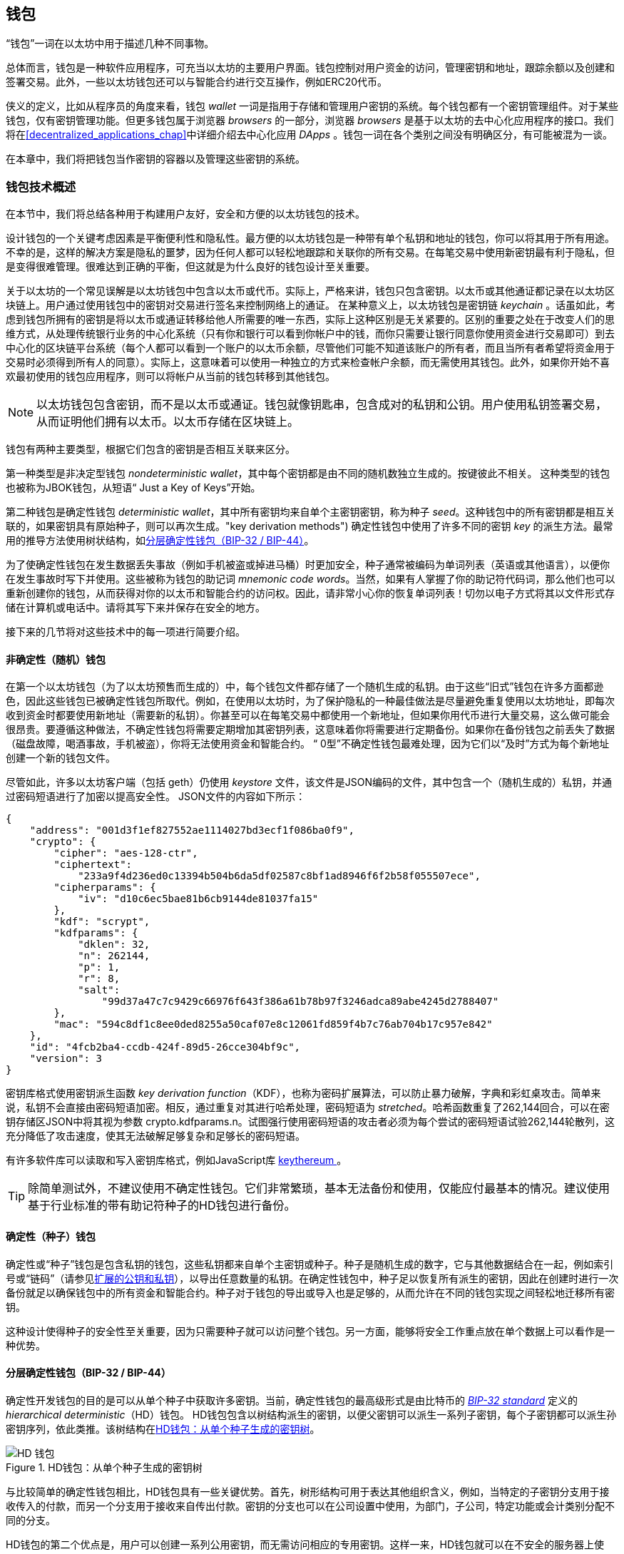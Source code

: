 [[wallets_chapter]]
== 钱包

((("wallets", id="ix_05wallets-asciidoc0", range="startofrange")))“钱包”一词在以太坊中用于描述几种不同事物。

总体而言，钱包是一种软件应用程序，可充当以太坊的主要用户界面。钱包控制对用户资金的访问，管理密钥和地址，跟踪余额以及创建和签署交易。此外，一些以太坊钱包还可以与智能合约进行交互操作，例如ERC20代币。

((("wallets","defined")))侠义的定义，比如从程序员的角度来看，钱包 _wallet_ 一词是指用于存储和管理用户密钥的系统。每个钱包都有一个密钥管理组件。对于某些钱包，仅有密钥管理功能。但更多钱包属于浏览器 _browsers_ 的一部分，浏览器 _browsers_ 是基于以太坊的去中心化应用程序的接口。我们将在<<decentralized_applications_chap>>中详细介绍去中心化应用 _DApps_ 。钱包一词在各个类别之间没有明确区分，有可能被混为一谈。

在本章中，我们将把钱包当作密钥的容器以及管理这些密钥的系统。

[[wallet_tech_overview]]
=== 钱包技术概述

((("wallets","technology overview", id="ix_05wallets-asciidoc1", range="startofrange")))在本节中，我们将总结各种用于构建用户友好，安全和方便的以太坊钱包的技术。

设计钱包的一个关键考虑因素是平衡便利性和隐私性。最方便的以太坊钱包是一种带有单个私钥和地址的钱包，你可以将其用于所有用途。不幸的是，这样的解决方案是隐私的噩梦，因为任何人都可以轻松地跟踪和关联你的所有交易。在每笔交易中使用新密钥最有利于隐私，但是变得很难管理。很难达到正确的平衡，但这就是为什么良好的钱包设计至关重要。

关于以太坊的一个常见误解是以太坊钱包中包含以太币或代币。实际上，严格来讲，钱包只包含密钥。以太币或其他通证都记录在以太坊区块链上。用户通过使用钱包中的密钥对交易进行签名来控制网络上的通证。((("keychains"))) 在某种意义上，以太坊钱包是密钥链 _keychain_ 。话虽如此，考虑到钱包所拥有的密钥是将以太币或通证转移给他人所需要的唯一东西，实际上这种区别是无关紧要的。区别的重要之处在于改变人们的思维方式，从处理传统银行业务的中心化系统（只有你和银行可以看到你帐户中的钱，而你只需要让银行同意你使用资金进行交易即可）到去中心化的区块链平台系统（每个人都可以看到一个账户的以太币余额，尽管他们可能不知道该账户的所有者，而且当所有者希望将资金用于交易时必须得到所有人的同意）。实际上，这意味着可以使用一种独立的方式来检查帐户余额，而无需使用其钱包。此外，如果你开始不喜欢最初使用的钱包应用程序，则可以将帐户从当前的钱包转移到其他钱包。

[NOTE]
====
以太坊钱包包含密钥，而不是以太币或通证。钱包就像钥匙串，包含成对的私钥和公钥。用户使用私钥签署交易，从而证明他们拥有以太币。以太币存储在区块链上。
====

钱包有两种主要类型，根据它们包含的密钥是否相互关联来区分。

((("nondeterministic (random) wallets", id="ix_05wallets-asciidoc2", range="startofrange")))((("random (nondeterministic) wallets", id="ix_05wallets-asciidoc3", range="startofrange")))((("wallets","nondeterministic", id="ix_05wallets-asciidoc4", range="startofrange")))第一种类型是非决定型钱包 _nondeterministic wallet_，其中每个密钥都是由不同的随机数独立生成的。按键彼此不相关。 ((("JBOK wallets", seealso="nondeterministic (random) wallets"))) 这种类型的钱包也被称为JBOK钱包，从短语“ Just a Key of Keys”开始。

((("deterministic (seeded) wallets","defined")))((("wallets","deterministic"))) 第二种钱包是确定性钱包 _deterministic wallet_，其中所有密钥均来自单个主密钥密钥，称为种子 _seed_。这种钱包中的所有密钥都是相互关联的，如果密钥具有原始种子，则可以再次生成。(("key derivation methods"))) 确定性钱包中使用了许多不同的密钥 _key_ 的派生方法。最常用的推导方法使用树状结构，如<<hd_wallets>>。

((("mnemonic code words")))((("seeds","mnemonic code words for")))为了使确定性钱包在发生数据丢失事故（例如手机被盗或掉进马桶）时更加安全，种子通常被编码为单词列表（英语或其他语言），以便你在发生事故时写下并使用。这些被称为钱包的助记词 _mnemonic code words_。当然，如果有人掌握了你的助记符代码词，那么他们也可以重新创建你的钱包，从而获得对你的以太币和智能合约的访问权。因此，请非常小心你的恢复单词列表！切勿以电子方式将其以文件形式存储在计算机或电话中。请将其写下来并保存在安全的地方。

接下来的几节将对这些技术中的每一项进行简要介绍。


[[random_wallet]]
==== 非确定性（随机）钱包

在第一个以太坊钱包（为了以太坊预售而生成的）中，每个钱包文件都存储了一个随机生成的私钥。由于这些“旧式”钱包在许多方面都逊色，因此这些钱包已被确定性钱包所取代。例如，在使用以太坊时，为了保护隐私的一种最佳做法是尽量避免重复使用以太坊地址，即每次收到资金时都要使用新地址（需要新的私钥）。你甚至可以在每笔交易中都使用一个新地址，但如果你用代币进行大量交易，这么做可能会很昂贵。要遵循这种做法，不确定性钱包将需要定期增加其密钥列表，这意味着你将需要进行定期备份。如果你在备份钱包之前丢失了数据（磁盘故障，喝酒事故，手机被盗），你将无法使用资金和智能合约。 “ 0型”不确定性钱包最难处理，因为它们以“及时”方式为每个新地址创建一个新的钱包文件。

((("keystore file"))) 尽管如此，许多以太坊客户端（包括 +geth+）仍使用 _keystore_ 文件，该文件是JSON编码的文件，其中包含一个（随机生成的）私钥，并通过密码短语进行了加密以提高安全性。 JSON文件的内容如下所示：

[[keystore_example]]
[source,json]
----
{
    "address": "001d3f1ef827552ae1114027bd3ecf1f086ba0f9",
    "crypto": {
        "cipher": "aes-128-ctr",
        "ciphertext":
            "233a9f4d236ed0c13394b504b6da5df02587c8bf1ad8946f6f2b58f055507ece",
        "cipherparams": {
            "iv": "d10c6ec5bae81b6cb9144de81037fa15"
        },
        "kdf": "scrypt",
        "kdfparams": {
            "dklen": 32,
            "n": 262144,
            "p": 1,
            "r": 8,
            "salt":
                "99d37a47c7c9429c66976f643f386a61b78b97f3246adca89abe4245d2788407"
        },
        "mac": "594c8df1c8ee0ded8255a50caf07e8c12061fd859f4b7c76ab704b17c957e842"
    },
    "id": "4fcb2ba4-ccdb-424f-89d5-26cce304bf9c",
    "version": 3
}
----

((("key derivation function (KDF)")))((("password stretching algorithm"))) 密钥库格式使用密钥派生函数 _key derivation function_（KDF），也称为密码扩展算法，可以防止暴力破解，字典和彩虹桌攻击。简单来说，私钥不会直接由密码短语加密。相反，通过重复对其进行哈希处理，密码短语为 _stretched_。哈希函数重复了262,144回合，可以在密钥存储区JSON中将其视为参数 +crypto.kdfparams.n+。试图强行使用密码短语的攻击者必须为每个尝试的密码短语试验262,144轮散列，这充分降低了攻击速度，使其无法破解足够复杂和足够长的密码短语。

有许多软件库可以读取和写入密钥库格式，例如JavaScript库  https://github.com/ethereumjs/keythereum[ +keythereum+ ] 。

[TIP]
====
除简单测试外，不建议使用不确定性钱包。它们非常繁琐，基本无法备份和使用，仅能应付最基本的情况。建议使用基于行业标准的带有助记符种子的HD钱包进行备份。(((range="endofrange", startref="ix_05wallets-asciidoc4")))(((range="endofrange", startref="ix_05wallets-asciidoc3")))(((range="endofrange", startref="ix_05wallets-asciidoc2")))
====

[[deterministic_wallets]]
==== 确定性（种子）钱包

((("deterministic (seeded) wallets","about")))((("wallets","deterministic"))) 确定性或“种子”钱包是包含私钥的钱包，这些私钥都来自单个主密钥或种子。种子是随机生成的数字，它与其他数据结合在一起，例如索引号或“链码”（请参见<<extended_keys>>），以导出任意数量的私钥。在确定性钱包中，种子足以恢复所有派生的密钥，因此在创建时进行一次备份就足以确保钱包中的所有资金和智能合约。种子对于钱包的导出或导入也是足够的，从而允许在不同的钱包实现之间轻松地迁移所有密钥。

这种设计使得种子的安全性至关重要，因为只需要种子就可以访问整个钱包。另一方面，能够将安全工作重点放在单个数据上可以看作是一种优势。

[[hd_wallets]]
==== 分层确定性钱包（BIP-32 / BIP-44）

((("Bitcoin improvement proposals (BIPs)","Hierarchical Deterministic Wallets (BIP-32/BIP-44)")))((("hierarchical deterministic wallets (BIP-32/BIP-44)"))) 确定性开发钱包的目的是可以从单个种子中获取许多密钥。当前，确定性钱包的最高级形式是由比特币的 http://bit.ly/2B2vQWs[_BIP-32 standard_] 定义的 _hierarchical deterministic_（HD）钱包。 HD钱包包含以树结构派生的密钥，以便父密钥可以派生一系列子密钥，每个子密钥都可以派生孙密钥序列，依此类推。该树结构在<<hd_wallets_figure>>。

[[hd_wallets_figure]]
.HD钱包：从单个种子生成的密钥树
image::images/hd_wallet.png["HD 钱包"]

与比较简单的确定性钱包相比，HD钱包具有一些关键优势。首先，树形结构可用于表达其他组织含义，例如，当特定的子密钥分支用于接收传入的付款，而另一个分支用于接收来自传出付款。密钥的分支也可以在公司设置中使用，为部门，子公司，特定功能或会计类别分配不同的分支。

HD钱包的第二个优点是，用户可以创建一系列公用密钥，而无需访问相应的专用密钥。这样一来，HD钱包就可以在不安全的服务器上使用，也可以仅用于观看或仅能接收的能力，因为这些钱包没有可以花费资金的私钥。

[[mnemonic_codes]]
==== 种子和助记符代码（BIP-39）

((("BIP-39 standard")))((("Bitcoin improvement proposals (BIPs)","Mnemonic Code Words (BIP-39)")))((("mnemonic code words","BIP-39")))((("seeds","mnemonic code words for", seealso="mnemonic code words")))((("wallets","mnemonic codes (BIP-39)"))) 有很多私钥的编码方法以进行安全备份和检索。当前首选的方法是使用单词序列，以正确的顺序组合在一起时，可以唯一地重新创建私钥。有时称为助记符 _mnemonic_，该方法已由 http://bit.ly/2OEMjUz[BIP-39] 标准化。如今，许多以太坊钱包（以及其他加密货币的钱包）都使用此标准，并且可以使用可互操作的助记符来导入和导出种子以进行备份和恢复。

要了解为什么这种方法变得流行，我们来看一个示例：

[[hex_seed_example]]
.以十六进制形式显示的确定性钱包的种子
----
FCCF1AB3329FD5DA3DA9577511F8F137
----

[[mnemonic_seed_example]]
.以12个单词的助记符表示的确定性钱包的种子
----
wolf juice proud gown wool unfair
wall cliff insect more detail hub
----

实际上，写下十六进制序列时出现错误的可能性很高。相反，已知单词的列表很容易处理，主要是因为单词（尤其是英语单词）的编写存在很高的冗余度。如果“ inzect”是偶然记录的，则在需要恢复钱包时，可以很快确定“ inzect”不是有效的英文单词，而应使用“ insect”。我们正在讨论写下种子的表示形式，因为这是管理HD钱包时的一种好习惯：在丢失数据（无论是由于意外还是被盗）的情况下，需要种子来恢复钱包，因此保持备份非常谨慎。但是，必须将种子高度保密，因此应谨慎避免数字备份。因此，较早的建议是使用笔和纸进行备份。

总而言之，使用恢复字列表为HD钱包的种子进行编码是最简单的方法，可以安全地导出，转录，在纸上记录，无误读取以及将私钥集导入另一个钱包。((range="endofrange", startref="ix_05wallets-asciidoc1")))


[[wallet_best_practices]]
=== 钱包最佳实践方法

((("wallets","best practices for", id="ix_05wallets-asciidoc5", range="startofrange")))随着加密货币钱包技术的成熟，出现了一些通用的行业标准，这些标准使钱包可以广泛地互操作，易于使用，安全和灵活。这些标准还允许钱包从单个助记符中导出多种不同加密货币的密钥。这些通用标准是：

* 基于BIP-39协议的助记词
* 基于BIP-32的HD钱包
* 基于BIP-43的多功能HD钱包结构
* 基于BIP-44协议的多币种和多账户钱包

这些标准可能会更改或被未来的发展淘汰，但目前它们形成了一组紧密相连的技术，已成为大多数区块链平台及其加密货币的“事实上的钱包”标准。

这些标准已广泛地被软件和硬件钱包采用，从而使所有这些钱包都可以互操作。用户可以导出在其中一个钱包中生成的助记符，然后将其导入到另一个钱包中，以恢复所有密钥和地址。

支持这些标准的软件钱包的一些例子包括（按字母顺序列出）Jaxx，MetaMask，MyCrypto和MyEtherWallet（MEW）。((("hardware wallets")))支持这些标准的硬件钱包的例子包括Keepkey，Ledger和Trezor。

以下各节详细研究了每种技术。

[TIP]
====
如果你要实现一个以太坊钱包，则应按照BIP-32，BIP-39，BIP-43和BIP-44标准，将其构建为HD钱包，并使用种子编码为助记码进行备份，可以参考以下各节中的内容。
====

[[bip39]]
[[mnemonic_code_words]]
==== 助记词（BIP-39）

((("BIP-39 standard", id="ix_05wallets-asciidoc6", range="startofrange")))((("Bitcoin improvement proposals (BIPs)","Mnemonic Code Words (BIP-39)", id="ix_05wallets-asciidoc7", range="startofrange")))((("mnemonic code words","BIP-39", id="ix_05wallets-asciidoc8", range="startofrange")))((("wallets","mnemonic codes (BIP-39)", id="ix_05wallets-asciidoc9", range="startofrange")))助记词是一个单词序列，其中包含了一个随机数。该随机数用作获得确定性钱包的种子。单词序列足以重建种子，从而重建钱包和所有派生的密钥。使用助记词实现确定性钱包的钱包应用程序在首次创建钱包时会向用户显示12至24个单词的序列。单词序列就是钱包备份，可用于恢复和重新创建相同或任何兼容钱包应用程序中的所有密钥。如前所述，助记词列表使用户更容易备份钱包，因为它们易于阅读并正确传递： pass:[ <span class="keep-together">transcribe</span> ]。

[NOTE]
====
((("brainwallets, mnemonic words vs.")))助记词经常与智力钱包“ brainwallets”混淆。它们是不相同的。主要区别在于智力钱包由用户选择的单词组成，而助记词由钱包随机创建并呈现给用户。这个重要的区别使助记词更加安全，因为人类是非常差的随机性来源。也许更重要的是，使用“ 智力钱包”一词意味着必须记住这些词，这是一个糟糕的主意，会使你在需要时无法提供钱包备份。
====

BIP-39标准中定义了助记码。请注意，BIP-39仅是助记码标准的一种实现。 Electrum比特币钱包使用的是一个比BIP-39还要早的标准，即一组不同的单词。 BIP-39是公司在Trezor硬件钱包后面提出的，与Electrum的实现不兼容。但是，BIP-39现在已经在数十种可互操作的实现中获得了广泛的行业支持，因此应被视为事实上的行业标准。此外，BIP-39可用于产生支持以太坊的多货币钱包，而Electrum的种子则不能。

BIP-39定义了助记码和种子的创建标准，在此我们分九步进行描述。为了清楚起见，该过程分为两个部分：步骤1至6在<<generating_mnemonic_words>>，步骤7至9显示在<<mnemonic_to_seed>>。

[[generating_mnemonic_words]]
===== 生成助记词

((("BIP-39 standard","generating code words with")))((("checksum","in mnemonic code word generation")))((("mnemonic code words","generating"))) 钱包会使用BIP-39中定义的标准化流程自动生成助记词。钱包从熵源开始，添加校验和，然后将熵映射到单词列表：

1. 创建一个128至256位的加密随机序列 +S+。
2. 通过获取 +S+ 的SHA-256哈希值的第一个（ +S+ 的长度 ÷32）位来创建 +S+ 的校验和。
3. 将校验和添加到随机序列 +S+ 的末尾。
4. 将 序列-校验和 等分为 11位 的长度。
5. 将每个11位值映射到预定义的2,048个单词的词典中的单词。
6. 从单词序列创建助记码，并保持顺序。

<<generating_entropy_and_encoding>>显示如何使用熵来生成助记词。

<<table_bip39_entropy>>表示熵数据的大小与单词中助记码长度之间的关系。

[[table_bip39_entropy]]
.助记码：熵和词的长度
[options="header"]
|=======
|熵 (bits) | 校验和 (bits) | 熵 *+* 校验和 (bits) | 助记词长度 (words)
| 128 | 4 | 132 | 12
| 160 | 5 | 165 | 15
| 192 | 6 | 198 | 18
| 224 | 7 | 231 | 21
| 256 | 8 | 264 | 24
|=======

[[generating_entropy_and_encoding]]
[role="smallerseventy"]
.生成熵并将其编码为助记词
image::images/bip39-part1.png["生成熵并将其编码为助记词"]

[[mnemonic_to_seed]]
===== 从助记符到种子

((("BIP-39 standard","deriving seed from mnemonic words")))((("seeds","deriving from mnemonic code words")))助记词代表长度为128到256位的熵。然后，通过使用键拉伸函数 ((("PBKDF2 function"))) PBKDF2，使用熵来导出更长的（512位）种子。产生的种子用于构建确定性钱包并导出其密钥。

((("key-stretching function")))((("salts"))) 密钥-拉伸函数采用两个参数：助记符和盐 _salt_。在密钥拉伸功能中加盐的目的是使查找表变得困难以防止进行暴力攻击。在BIP-39标准中，盐的另一个用途是：它允许引入密码短语，该密码短语是保护种子的附加安全因素，我们将在<<mnemonic_passphrase>>进行更详细的描述。

步骤7至9中描述的过程是继续上一节中描述的过程：

[[start=7]]
7. PBKDF2 密钥拉伸功能的第一个参数是在步骤6中生成的助记词 _mnemonic_。
8. PBKDF2密钥拉伸功能的第二个参数是盐 _salt_。盐由字符串常量+“助记符” +与可选的用户提供的密码短语组成。
9. PBKDF2使用HMAC-SHA512算法使用2,048轮散列来扩展助记符和盐参数，产生512位值作为其最终输出。该512位值是种子。

<<mnemonic_to_seed_figure>>显示助记符如何用于生成种子。

[[mnemonic_to_seed_figure]]
.从助记符到种子
image::images/bip39-part2.png["从助记词到种子"]

[NOTE]
====
密钥拉伸功能及其2,048轮哈希运算，在某种程度上可以有效地防止对助记符或密码短语的暴力攻击。尝试数以千计的密码短语和助记符组合非常昂贵（在计算中），而可能派生的种子数量巨大（2^512^，或大约10^154^），远大于原子数在可见的宇宙中（大约10^80^）。
====

表格 pass:[<a data-type="xref" data-xrefstyle="select:labelnumber" href="#mnemonic_128_no_pass">#mnemonic_128_no_pass</a>, <a data-type="xref" data-xrefstyle="select:labelnumber" href="#mnemonic_128_w_pass">#mnemonic_128_w_pass</a>, and <a data-type="xref" data-xrefstyle="select:labelnumber" href="#mnemonic_256_no_pass">#mnemonic_256_no_pass</a>] 显示了一些助记码及其产生的种子的例子。

[[mnemonic_128_no_pass]]
.128位熵助记词，无密码短语，产生的种子
[cols="h,"]
|=======
| *Entropy input (128 bits)*| +0c1e24e5917779d297e14d45f14e1a1a+
| *Mnemonic (12 words)* | +army van defense carry jealous true garbage claim echo media make crunch+
| *Passphrase*| (none)
| *Seed  (512 bits)* | +5b56c417303faa3fcba7e57400e120a0ca83ec5a4fc9ffba757fbe63fbd77a89a1a3be4c67196f57c39+
+a88b76373733891bfaba16ed27a813ceed498804c0570+
|=======

[[mnemonic_128_w_pass]]
.128-bit 位熵助记词，带密码短语，产生的种子
[cols="h,"]
|=======
| *Entropy input (128 bits)*| +0c1e24e5917779d297e14d45f14e1a1a+
| *Mnemonic (12 words)* | +army van defense carry jealous true garbage claim echo media make crunch+
| *Passphrase*| SuperDuperSecret
| *Seed  (512 bits)* | +3b5df16df2157104cfdd22830162a5e170c0161653e3afe6c88defeefb0818c793dbb28ab3ab091897d0+
+715861dc8a18358f80b79d49acf64142ae57037d1d54+
|=======

[role="pagebreak-before"]
[[mnemonic_256_no_pass]]
.256位熵助记词，无密码短语，产生的种子
[cols="h,"]
|=======
| *Entropy input (256 bits)* | +2041546864449caff939d32d574753fe684d3c947c3346713dd8423e74abcf8c+
| *Mnemonic (24 words)* | +cake apple borrow silk endorse fitness top denial coil riot stay wolf
luggage oxygen faint major edit measure invite love trap field dilemma oblige+
| *Passphrase*| (none)
| *Seed (512 bits)* | +3269bce2674acbd188d4f120072b13b088a0ecf87c6e4cae41657a0bb78f5315b33b3a04356e53d062e5+
+5f1e0deaa082df8d487381379df848a6ad7e98798404+
|=======

[[mnemonic_passphrase]]
===== BIP-39中的可选密码

((("BIP-39 standard","optional passphrase with")))((("mnemonic code words","optional passphrase in BIP-39")))((("passphrases")))((("seeds","optional passphrase with"))) BIP-39标准允许在衍生种子时使用可选的密码短语。如果不使用密码短语，则将助记符与由常量字符串+“助记符” +组成的盐一起拉伸，从而可以从任何给定的助记符生成特定的512位种子。如果使用密码短语，则拉伸函数从同一助记符产生不同的种子。实际上，在给定单个助记符的情况下，每种可能的密码短语都会导致不同的种子。本质上，没有“错误的”密码短语。所有密码短语都是有效的，并且它们都导致不同的种子，从而形成大量可能的未初始化的钱包。可能的钱包如此之大（2^512^），只要密码短语具有足够的复杂性和长度，实际上就不可能有强行破解或意外猜测到正在使用的钱包的可能性。

[TIP]
====
BIP-39中没有“错误的”密码短语。每个密码短语都可以推导出一些钱包，不过除非先前使用过，那么这些钱包是空的。
====

可选密码短语具有两个重要功能：

* 第二个因素（记住的东西）使助记符自身无用，从而保护助记符备份免受小偷的侵害。

* ((("duress wallet")))((("wallets","duress wallet")))采用 一种合理的可否认性或“胁迫钱包”方式，其中选定的密码短语推导出一个包含少量资金的钱包，可以骗过攻击者，保护包含大部分资金的“真实”钱包。

[role="pagebreak-before"]
但是，请务必注意，使用密码短语会带来丢失的风险：

* 如果钱包所有者丧失表达能力或死亡，并且没人知道密码，则种子将无用，并且存储在钱包中的所有资金将永远丢失。

* 相反，如果所有者在与备份种子的相同位置备份密码短语，则会破坏第二个目的。

虽然密码短语非常有用，但应考虑到存在继承人可以越过拥有者而恢复加密货币的可能性，仅应将其与精心计划的备份和恢复过程结合使用。

[[working_mnemonic_codes]]
===== 使用助记词

((("BIP-39 standard","libraries")))((("BIP-39 standard","working with mnemonic codes"))) 许多不同编程语言都有BIP-39的库。例如：

https://github.com/trezor/python-mnemonic[python-mnemonic]:: SatoshiLabs团队提出的标准BIP-39的Python库，

https://github.com/ConsenSys/eth-lightwallet[ConsenSys/eth-lightwallet]:: 用于节点和浏览器的轻量级JS以太坊钱包（使用BIP-39）

https://www.npmjs.com/package/bip39[npm/bip39]:: 比特币BIP-39的JavaScript实现：用于生成确定性密钥的助记码

在独立网页中也实现了BIP-39生成器（<<a_bip39_generator_as_a_standalone_web_page>>），这对于测试和实验非常有用。 https://iancoleman.io/bip39/[Mnemonic Code Converter] 助记符代码转换器生成助记符，种子和扩展的私钥。可以在浏览器中离线使用，也可以在线访问。(((range="endofrange", startref="ix_05wallets-asciidoc9")))(((range="endofrange", startref="ix_05wallets-asciidoc8")))(((range="endofrange", startref="ix_05wallets-asciidoc7")))(((range="endofrange", startref="ix_05wallets-asciidoc6")))

[[a_bip39_generator_as_a_standalone_web_page]]
.BIP-39生成器作为独立网页
image::images/bip39_web.png["BIP-39 生成器网页"]

[[create_hd_wallet]]
==== 从种子创建硬件钱包

((("hierarchical deterministic wallets (BIP-32/BIP-44)","creating from root seed")))((("root seeds, creating HD wallets from")))((("wallets","creating HD wallets from root seed"))) HD钱包是从单个根种子 _root seed_ 创建的，该根种子是128位，256位或512位随机数。最常见的是，此种子是在上一节中详细说明的助记符生成的。

HD钱包中的每个密钥都是确定性地从该根种子派生的，这使得可以在任何兼容的HD钱包中从该种子重新创建整个HD钱包。通过仅传输从其获得根种子的助记符，可以轻松地导出，备份，还原和导入包含数千甚至数百万个密钥的HD钱包。

[[bip32_bip43_44]]
==== HD 钱包（BIP-32）和路径（BIP-43 / 44）

((("Bitcoin improvement proposals (BIPs)","Multipurpose HD Wallet Structure (BIP-43)", id="ix_05wallets-asciidoc10", range="startofrange")))((("hierarchical deterministic wallets (BIP-32/BIP-44)","HD wallets (BIP-32) and paths (BIP-43/44)", id="ix_05wallets-asciidoc11", range="startofrange"))) 大多数HD钱包都遵循((("BIP-32 standard","HD wallets and", id="ix_05wallets-asciidoc12", range="startofrange"))) BIP-32标准，它已成为生成确定性密钥的事实上的工业标准。

在这里，我们将不会详细讨论BIP-32标准，而仅是了解在钱包中如何使用它所必需的组件。主要的重要方面是派生密钥可能具有的树状层次关系，如你在<<hd_wallets_figure>>中所看到的。此外，了解扩展密钥 _extended keys_ 和强化密钥 _hardened keys_ 的概念也很重要，我们将在以下各节中进行解释。

许多软件库中提供了数十种BIP-32互操作性实现。这些主要是为比特币钱包设计的，它们以不同的方式实现帐号地址，但是与以太坊的BIP-32兼容钱包共享相同的密钥派生实现方法。你可以使用一个  https://github.com/ConsenSys/eth-lightwallet[designed for Ethereum] 专为以太坊设计的软件库，或通过添加一个以太坊地址编码库从比特币软件库中改编一个。

还有一个实现为 http://bip32.org/[standalone web page] 独立网页的BIP-32生成器，对于使用BIP-32进行测试和试验非常有用。

[WARNING]
====
独立的BIP-32生成器不是HTTPS网站。这里提醒你此工具的使用不安全。仅用于测试。你不应将本网站产生的私钥用于真实资金。
====

[[extended_keys]]
===== 扩展的公钥和私钥

((("BIP-32 standard","extended public and private keys")))((("extended keys")))((("hierarchical deterministic wallets (BIP-32/BIP-44)","extended public and private keys")))((("keys","extended"))) 在BIP-32术语中，密钥可以“扩展”。通过正确的数学运算，这些扩展的“父”密钥可以用于派生“子”密钥，从而生成前面所述的密钥和地址的层次结构，而父密钥不必位于树的顶部。可以从树层次结构中的任何位置选取。((("chain code")))扩展密钥包括获取密钥本身并在其后附加一个特殊的 _chain code_ 链代码是一个256位二进制字符串，它是与每个密钥混合以产生子密钥。

((("private keys","extended")))如果密钥是一个私钥，它将成为一个扩展私钥，由以下通行符识别： pass:[<span class="keep-together">前缀</span>] +xprv+：

[[xprv_example]]
----
xprv9s21ZrQH143K2JF8RafpqtKiTbsbaxEeUaMnNHsm5o6wCW3z8ySyH4UxFVSfZ8n7ESu7fgir8i...
----

((("public keys","extended")))扩展公钥由前缀 +xpub+ 来识别：

[[xpub_example]]
----
xpub661MyMwAqRbcEnKbXcCqD2GT1di5zQxVqoHPAgHNe8dv5JP8gWmDproS6kFHJnLZd23tWevhdn...
----

HD钱包的一个非常有用的特征是能够从父公钥派生子公钥，而不需要私钥。这给了我们两种导出子公钥的方法：直接从子私钥或从父公钥导出。

因此，可以使用扩展的公钥来导出HD钱包结构的中的所在分支的所有公钥（仅限于公钥）。

此快捷方式可用于创建非常安全的仅包含公钥的部署，其中服务器或应用程序具有扩展公钥的副本，但不包含私钥。这种部署可以产生无限数量的公钥和以太坊地址，但不能花费发送到这些地址的任何钱。同时，在另一台更安全的服务器上，扩展的私钥可以派生所有相应的私钥来签署交易并支付资金。

此方法的一种常见应用是在为电子商务应用程序提供服务的Web服务器上安装扩展的公共密钥。 Web服务器可以使用公钥派生功能为每个交易（例如，为客户的购物车）创建一个新的以太坊地址，并且不会有任何容易被盗的私钥。没有HD钱包，唯一的方法就是在单独的安全服务器上生成数千个以太坊地址，然后将其预加载到电子商务服务器上。这种方法很麻烦，并且需要不断维护以确保服务器不会用完密钥，因此建议使用HD钱包中的扩展公钥。

((("hardware wallets"))) 此解决方案的另一个常见应用是用于((("cold-storage wallets")))((("wallets","cold-storage wallets"))) 冷存储或硬件钱包。在那种情况下，扩展的私钥可以存储在硬件钱包中，而扩展的公钥可以保持在线状态。用户可以随意创建“接收”地址，而私钥安全地脱机存储。如果需要支付资金，用户可以在脱机签名的以太坊客户端中使用扩展的私钥，或者在硬件钱包设备上签名交易。

[[hardened_child_key]]
===== 强化子密钥派生

((("child private keys")))((("hardened derivation","for child private keys")))((("hierarchical deterministic wallets (BIP-32/BIP-44)","hardened child key derivation")))((("hierarchical deterministic wallets (BIP-32/BIP-44)","index numbers for normal/hardened derivation")))((("index numbers, for normal/hardened derivation")))((("private keys","hardened child key derivation")))从扩展公钥xpub派生出一系列公钥分支的能力非常有用，但存在潜在的风险。访问xpub不能访问子私钥。但是，由于xpub包含链码（用于从父公钥派生子公钥），因此，如果已知子私钥或以某种方式泄漏了子私钥，则可以将其与链码一起使用，以导出所有其他子私钥。密钥。单个泄露的子私钥以及父链代码将揭示所有子级的全部私钥。更糟糕的是，子私钥与父链代码一起可用于推导父私钥。

为了应对这种风险，HD钱包使用了另一种称为强化派生 _hardened derivation_ 的派生函数，该函数“打破”了父公钥和子链代码之间的关系。强化派生函数使用父私钥而不是父公钥派生子链代码。这将在父/子序列中创建一个“防火墙”，其链码无法用于泄露父私钥或同级私钥。

简而言之，如果您想利用扩展公钥xpub的便利性来派生公钥的分支，而又不会使自己暴露于链代码泄漏的风险中，则应该从强化的父级公钥而不是普通的父级公钥来派生它。最佳实践是让主密钥的1级子代始终通过强化派生来导出，以防止损害主密钥。

[[index_number]]
===== 正常和强化派生的索引号

((("hardened derivation","index numbers for"))) 显然我们希望能够从给定的父密钥派生多个子密钥，比如可以使用索引号。当使用特殊子派生功能将每个索引号与父密钥组合在一起时，会给出不同的子密钥。 BIP-32父子推导函数中使用的索引号是32位整数。为了轻松地区分通过正常（未强化）推导函数得出的密钥与通过强化（衍生）派生的密钥，此索引号分为两个范围。 0 和 2^31^ - 1（ +0x0+ 至 +0x7FFFFFFF+ ）之间的索引号仅用于正常派生。介于 2^31^ 和 2^32^ - 1之间的索引号（ +0x80000000+ 至 +0xFFFFFFFF+ ）仅用于强化派生。因此，如果索引号小于 2^31^，则该子项是正常的；而如果索引号等于或大于 2^31^，则该子项被强化。

为了使索引号更易于阅读和显示，强化子级的索引号从零开始显示，但带有撇号。因此，第一个普通的子项键显示为 +0+ ，而第一个强化的子项（索引 +0x80000000+ ）显示为 ++0'++ 。然后，第二个强化密钥将依次具有 +0x80000001+ 的索引，并显示为 ++1'++ ，依此类推。当你看到HD钱包索引 ++i'++ 时，表示2^31^ pass:[+] ++i++。(((range="endofrange", startref="ix_05wallets-asciidoc12")))

[[hd_wallet_path]]
===== HD钱包密钥标识符（路径）

((("hierarchical deterministic wallets (BIP-32/BIP-44)","key identifier")))((("keys","path naming convention"))) HD钱包中的密钥使用“路径”的命名约定，树的每个级别均由斜杠（/）字符分隔（请参见<<hd_path_table>>）。从主私钥派生的私钥以 +m+ 开头。从主公用密钥派生的公用密钥以 +M+ 开头。因此，主私钥的第一个子私钥为 +m/0+ 。第一个子公钥是 +M/0+ 。第一个子私钥的第二个孙子是 +m/0/1+，依此类推。

从右到左读取密钥的“祖先”，直到到达派生密钥的主密钥为止。例如，标识符 +m/x/y/z+ 描述的密钥是密钥 +m/x/y+ 的第 ++z++ 个子代，后者是密钥 +m/x+ 的第 ++y++ 个子代是 +m+ 的第 ++x++ 个子代。

[[hd_path_table]]
.HD钱包路径示例
[options="header"]
|=======
| HD路径 | 私钥或公钥说明
| +m/0+ | 主私钥（+m+）中的第一个（+0+）子私钥
| +m/0/0+ | 第一个子私钥的第一个孙私钥 (+m/0+)
| +m/0'/0+ | 第一个强化子私钥的第一个正常孙私钥 (+m/0'+)
| +m/1/0+ | 第二个子私钥的第一个孙私钥 (+m/1+)
| + M/23/17/0/0+ | 第一个曾孙公钥的第18个孙公钥 pass:[<span class="keep-together">第24个子公钥</span>]
|=======

[[navigating_hd_wallet_tree]]
===== 浏览HD钱包树结构

((("hierarchical deterministic wallets (BIP-32/BIP-44)","tree structure")))((("tree structure, navigating"))) HD钱包树结构非常灵活。另一方面，它也允许无限的复杂性：每个父扩展密钥可以拥有40亿个子密钥：20亿正常子密钥和20亿强化子密钥。这些子密钥中的每个子密钥都可以再有40亿个子密钥，依此类推。这棵树可以随心所欲地生长，可能有无限的世代。拥有所有这些潜力，追踪这些非常大的树木会变得非常困难。

通过为HD钱包树的结构创建标准，两个BIP提供了一种管理这种潜在复杂性的方法。((("BIP-43 standard"))) BIP-43建议使用第一个强化的子索引作为特殊标识符，以表示树结构的“用途”。根据BIP-43，HD钱包应仅使用树的一个1级分支，索引号通过识别树的其余部分的结构和名称空间来定义钱包的用途。更具体地说，仅使用分支 ++m/i&#39;/...++ 的HD钱包旨在表示特定目的，并且该目的由索引号 +i+ 标识。

((("BIP-44 standard"))) 在扩展该规范的同时，BIP-44提出了一种多币种多帐户结构，该结构通过将“用途”号设置为 +44'+ 来表示。遵循BIP-44结构的所有HD钱包的标识是，它们仅使用树的一个分支：+m/44'/*+。

BIP-44将结构指定为包含五个预定义的树级别：

[[bip44_tree]]
-----
m / purpose' / coin_type' / account' / change / address_index
-----

第一层目标 +purpose'+ 始终设置为 +44'+ 。第二层 +coin_type'+ 指定加密货币硬币的类型，允许使用多货币HD钱包，其中每种货币在第二层之下都有自己的子树。在称为 https://github.com/satoshilabs/slips/blob/master/slip-0044.md[SLIP0044] 的标准文档中定义了几种货币。例如，以太坊是++m/44'/ 60'++，以太坊经典版是++m/44'/ 61'++，比特币是++m/44'/ 0'++，而Testnet都适用货币为++ m/ 44'/ 1'++。

树的第三层是账户 +account'+ ，它允许用户将其钱包细分为单独的逻辑子帐户，以进行会计或组织用途。例如，一个HD钱包可能包含两个以太坊“帐户”： ++m/44'/60'/0'++ 和 ++m/44'/60'/1'++ 。每个帐户都是其自己的子树的根。

因为BIP-44最初是为比特币创建的，所以它包含以太坊平台中不相关的“怪癖”。在路径的第四层 +change+ 上，HD钱包有两个子树：一个用于创建接收地址，另一个用于创建更改地址。以太坊仅使用“接收”路径，因为没有必要像比特币那样更改地址。请注意，尽管先前的级别使用强化派生，但此级别使用正常派生。这是为了允许树的帐户级别导出扩展的公共密钥，以在不安全的环境中使用。 HD钱包将可用地址作为第四层的子级派生，使树的第五层成为 +address_index+ 。例如，主账户中以太坊支付的第三个接收地址将是++M/44'/60'/0'/0/2++。<<bip44_path_examples>>中显示了更多示例 (((range="endofrange", startref="ix_05wallets-asciidoc11")))(((range="endofrange", startref="ix_05wallets-asciidoc10"))).(((range="endofrange", startref="ix_05wallets-asciidoc5")))

[[bip44_path_examples]]
.BIP-44硬件钱包结构实例
[options="header"]
|=======
| HD路径 | 私钥或公钥说明
| ++M/44'/60'/0'/0/2++ | 以太坊主账户的第三个接收公钥
| ++M/44'/0'/3'/1/14++ | 第四个比特币帐户的第十五个转换地址公钥
| ++m/44'/2'/0'/0/1++ |Litecoin主账户中的第二个私钥，用于签署交易
|=======

=== 本章小结

钱包是任何面向用户的区块链应用程序的基础。它们允许用户管理密钥和地址的集合。我们在<<tx_chapter>>中还将看到，电子钱包可以允许用户通过应用数字签名来展示其对以太币的所有权并授权交易。(((range="endofrange", startref="ix_05wallets-asciidoc0")))
